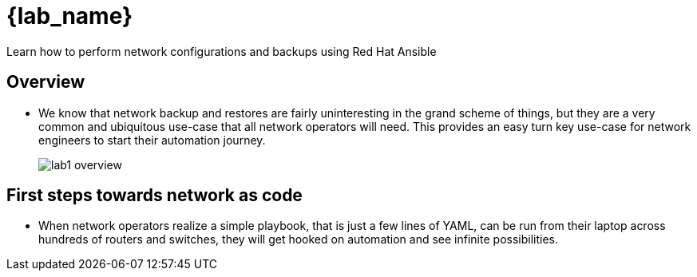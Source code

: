 =  {lab_name}

Learn how to perform network configurations and backups using Red Hat Ansible


== Overview

* We know that network backup and restores are fairly uninteresting in the grand scheme of things, but they are a very common and ubiquitous use-case that all network operators will need. This provides an easy turn key use-case for network engineers to start their automation journey.
+
image::https://github.com/IPvSean/pictures_for_github/blob/master/lab1-overview.png?raw=true[]

== First steps towards network as code

* When network operators realize a simple playbook, that is just a few lines of YAML, can be run from their laptop across hundreds of routers and switches, they will get hooked on automation and see infinite possibilities.

